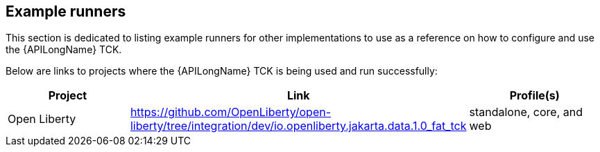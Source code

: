 == Example runners

This section is dedicated to listing example runners for other implementations to use as a reference on how to configure and use the {APILongName} TCK.

Below are links to projects where the {APILongName} TCK is being used and run successfully: 

|===
|Project |Link |Profile(s)

|Open Liberty
|https://github.com/OpenLiberty/open-liberty/tree/integration/dev/io.openliberty.jakarta.data.1.0_fat_tck
|standalone, core, and web

|===

